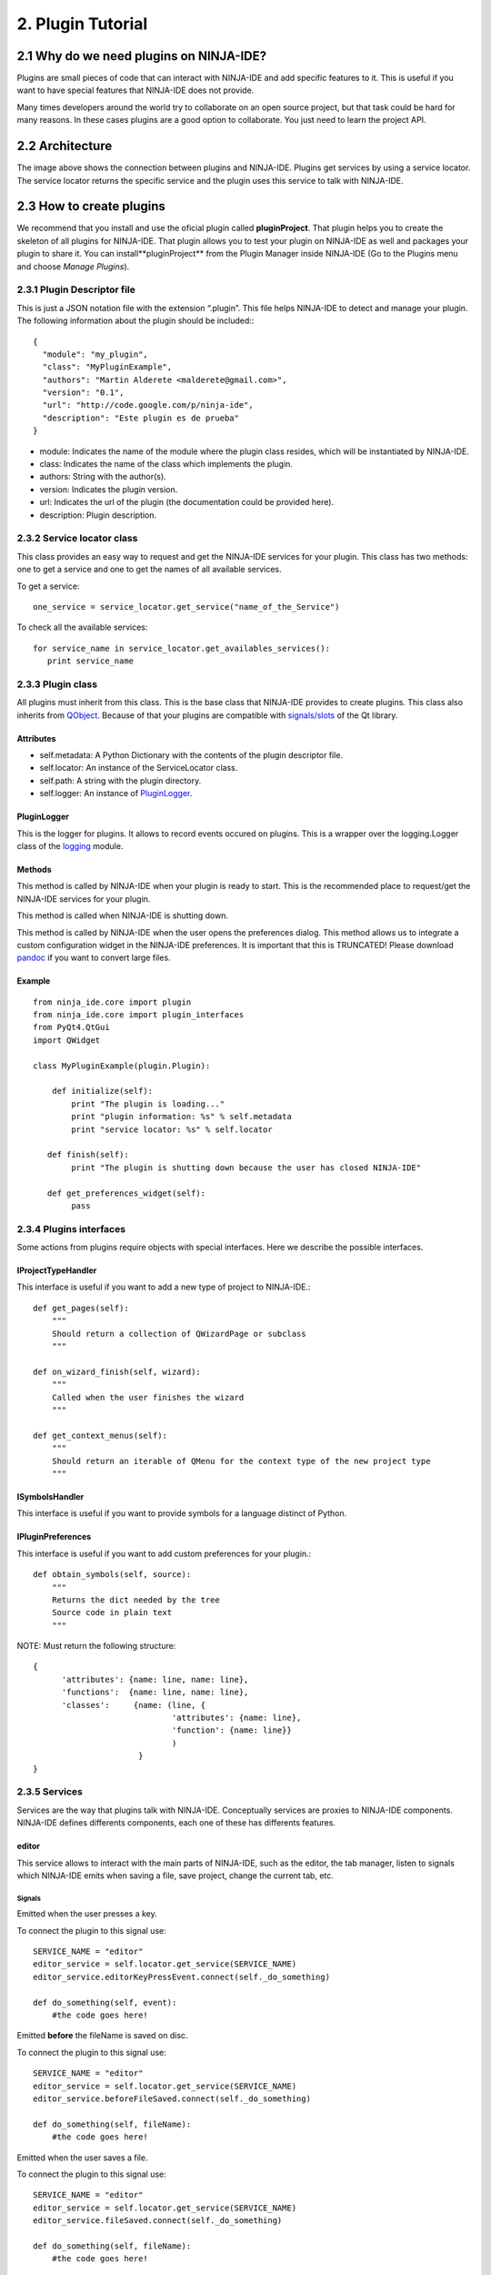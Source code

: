 ==================
2. Plugin Tutorial
==================

2.1 Why do we need plugins on NINJA-IDE?
========================================

Plugins are small pieces of code that can interact with NINJA-IDE and add
specific features to it. This is useful if you want to have special features
that NINJA-IDE does not provide.

Many times developers around the world try to collaborate on an open source
project, but that task could be hard for many reasons. In these cases plugins
are a good option to collaborate. You just need to learn the project API.


2.2 Architecture
================

.. image:: ../images/architecture.png
   :align: center

The image above shows the connection between plugins and NINJA-IDE. Plugins get
services by using a service locator. The service locator returns the specific
service and the plugin uses this service to talk with NINJA-IDE.

.. _createPlugin:

2.3 How to create plugins
=========================

We recommend that you install and use the oficial plugin called
**pluginProject**. That plugin helps you to create the skeleton of all plugins
for NINJA-IDE. That plugin allows you to test your plugin on NINJA-IDE as well
and packages your plugin to share it. You can install**pluginProject** from the
Plugin Manager inside NINJA-IDE (Go to the Plugins menu and choose
*Manage Plugins*).

.. image:: ../images/install_screen.png
   :align: center

2.3.1 Plugin Descriptor file
----------------------------

This is just a JSON notation file with the extension “.plugin”. This file helps
NINJA-IDE to detect and manage your plugin. The following information about the
plugin should be included:::

    {
      "module": "my_plugin",
      "class": "MyPluginExample",
      "authors": "Martin Alderete <malderete@gmail.com>",
      "version": "0.1",
      "url": "http://code.google.com/p/ninja-ide",
      "description": "Este plugin es de prueba"
    }

-  module: Indicates the name of the module where the plugin class
   resides, which will be instantiated by NINJA-IDE.
-  class: Indicates the name of the class which implements the plugin.
-  authors: String with the author(s).
-  version: Indicates the plugin version.
-  url: Indicates the url of the plugin (the documentation could be provided
   here).
-  description: Plugin description.

2.3.2 Service locator class
---------------------------

This class provides an easy way to request and get the NINJA-IDE services for
your plugin. This class has two methods: one to get a service and one to get the
names of all available services.

To get a service::

    one_service = service_locator.get_service("name_of_the_Service")

To check all the available services::

       for service_name in service_locator.get_availables_services():
          print service_name

2.3.3 Plugin class
------------------

All plugins must inherit from this class. This is the base class that NINJA-IDE
provides to create plugins. This class also inherits from
`QObject <http://doc.qt.digia.com/latest/qobject.html>`_. Because
of that your plugins are compatible with
`signals/slots <http://doc.qt.digia.com/latest/signalsandslots.html>`_
of the Qt library.

Attributes
~~~~~~~~~~

-  self.metadata: A Python Dictionary with the contents of the plugin descriptor
   file.
-  self.locator: An instance of the ServiceLocator class.
-  self.path: A string with the plugin directory.
-  self.logger: An instance of `PluginLogger`_.

PluginLogger
~~~~~~~~~~~~

This is the logger for plugins. It allows to record events occured on plugins.
This is a wrapper over the logging.Logger class of the
`logging <http://docs.python.org/library/logging.html#logger-objects>`_ module.

Methods
~~~~~~~

.. method:: initialize

This method is called by NINJA-IDE when your plugin is ready to start.
This is the recommended place to request/get the NINJA-IDE services for
your plugin.

.. method:: finish

This method is called when NINJA-IDE is shutting down.

.. method:: get\_preferences\_widget

This method is called by NINJA-IDE when the user opens the preferences dialog.
This method allows us to integrate a custom configuration widget in the
NINJA-IDE preferences. It is important that this is TRUNCATED! Please download
`pandoc <http://johnmacfarlane.net/pandoc/>`_ if you want to convert large
files.

Example
~~~~~~~

::

    from ninja_ide.core import plugin
    from ninja_ide.core import plugin_interfaces
    from PyQt4.QtGui
    import QWidget
    
    class MyPluginExample(plugin.Plugin):
    
        def initialize(self):
            print "The plugin is loading..."
            print "plugin information: %s" % self.metadata
            print "service locator: %s" % self.locator
     
       def finish(self):
            print "The plugin is shutting down because the user has closed NINJA-IDE"
     
       def get_preferences_widget(self):
            pass

2.3.4 Plugins interfaces
------------------------

Some actions from plugins require objects with special interfaces. Here we
describe the possible interfaces.

IProjectTypeHandler
~~~~~~~~~~~~~~~~~~~

This interface is useful if you want to add a new type of project to
NINJA-IDE.::

        def get_pages(self):
            """
            Should return a collection of QWizardPage or subclass
            """

        def on_wizard_finish(self, wizard):
            """
            Called when the user finishes the wizard
            """

        def get_context_menus(self):
            """
            Should return an iterable of QMenu for the context type of the new project type
            """

ISymbolsHandler
~~~~~~~~~~~~~~~

This interface is useful if you want to provide symbols for a language distinct
of Python.

IPluginPreferences
~~~~~~~~~~~~~~~~~~

This interface is useful if you want to add custom preferences for your
plugin.::

    def obtain_symbols(self, source):
        """ 
        Returns the dict needed by the tree
        Source code in plain text
        """

NOTE: Must return the following structure::

       {
             'attributes': {name: line, name: line},
             'functions':  {name: line, name: line},
             'classes':     {name: (line, {
                                    'attributes': {name: line},
                                    'function': {name: line}}
                                    )         
                             }     
       }

2.3.5 Services
--------------

Services are the way that plugins talk with NINJA-IDE. Conceptually services
are proxies to NINJA-IDE components. NINJA-IDE defines differents components,
each one of these has differents features.

editor
~~~~~~

This service allows to interact with the main parts of NINJA-IDE, such as the
editor, the tab manager, listen to signals which NINJA-IDE emits when saving
a file, save project, change the current tab, etc.


Signals
:::::::

.. method:: editorKeyPressEvent(QEvent)

Emitted when the user presses a key.

To connect the plugin to this signal use::

    SERVICE_NAME = "editor"
    editor_service = self.locator.get_service(SERVICE_NAME)
    editor_service.editorKeyPressEvent.connect(self._do_something)
    
    def do_something(self, event):
        #the code goes here!

.. method:: beforeFileSaved(fileName)

Emitted **before** the fileName is saved on disc.

To connect the plugin to this signal use::

    SERVICE_NAME = "editor"
    editor_service = self.locator.get_service(SERVICE_NAME)
    editor_service.beforeFileSaved.connect(self._do_something)
    
    def do_something(self, fileName):
        #the code goes here!

.. method:: fileSaved(fileName)

Emitted when the user saves a file.

To connect the plugin to this signal use::

    SERVICE_NAME = "editor"
    editor_service = self.locator.get_service(SERVICE_NAME)
    editor_service.fileSaved.connect(self._do_something)
    
    def do_something(self, fileName):
        #the code goes here!

.. method:: currentTabChanged(fileName)

Emitted when the user changes the current tab.

To connect the plugin to this signal use::

    SERVICE_NAME = "editor"
    editor_service = self.locator.get_service(SERVICE_NAME)
    editor_service.currentTabChanged.connect(self._do_something)
    
    def do_something(self, fileName):
        #the code goes here!

.. method:: fileExecuted(fileName)

Emitted when the user executes a file.

To connect the plugin to this signal use::

    SERVICE_NAME = "editor"
    editor_service = self.locator.get_service(SERVICE_NAME)
    editor_service.fileExecuted.connect(self._do_something)
    
    def do_something(self, fileName):
        #the code goes here!

.. method:: fileOpened(fileName)

Emitted when the user opens a file

To connect the plugin to this signal use::

    SERVICE_NAME = "editor"
    editor_service = self.locator.get_service(SERVICE_NAME)
    editor_service.fileOpened.connect(self._do_something)
    
    def do_something(self, fileName):
        #the code goes here!


Methods
:::::::

.. method:: get\_tab\_manager(self)

This method returns the TabWidget
(ninja\_ide.gui.main\_panel.tab\_widget.TabWidget) subclass of
`QTabWidget <http://doc.qt.digia.com/latest/qtabwidget.html>`_.

.. method:: add\_menu(self, menu, lang=".py")

This method adds an extra context menu to the editor's context menu
(`QMenu <http://doc.qt.digia.com/latest/qmenu.html>`_).

.. method:: get\_opened\_documents(self)

This method returns the name of the open file(s).

.. method:: add\_editor(self, fileName="", content=None, syntax=None)

This method creates a new editor.

- fileName: Absolute path to a file
- content: Content for the editor if not fileName
- syntax: Syntax name, for example python

If the method is called without fileName and content an empty editor is created.

.. method:: get\_editor(self)

This method returns the actual editor (instance of
ninja\_ide.gui.editor.Editor). This method could return None.

.. method:: get\_editor\_path(self)

This method returns the actual editor's path. This method could return None
if there isn't an editor.

.. method:: get\_project\_owner(self, editorWidget=None)

This method returns the project where the current file in the editor belongs to,
or an empty string (if the Editor Widget is not specified it returns the
information from the current editor in focus).

.. method:: get\_text(self)

This method returns the plain text of the current editor, or None if there isn't
an editor.

.. method:: get\_selected\_text(self)

This method returns the selected text of an editor. This method could return
None.

.. method:: insert\_text(self, text)

This method inserts text into the current cursor position.

.. method:: get\_file\_syntax(self, editorWidget=None)

This method returns the syntax for the current file. The syntax is represented
as a dictionary that contains the descriptor that Ninja recognizes for each
language (if the Editor Widget is not specified it returns the information from
the current editor in focus).

.. method:: jump\_to\_line(self, lineno)

This method jumps to a specific line in the current editor.

.. method:: get\_lines\_count(self)

This method returns the count of lines in the current editor.

.. method:: save\_file(self)

This method saves the actual file.

.. method:: open\_files(self, files, mainTab=True)

This method opens multiple files, each one in a different editor.

.. method:: open\_file(self, fileName='', cursorPosition=0, positionIsLineNumber=False)

This method opens a single file. If the file is already open it gets in focus.

.. method:: open\_image(self, filename)

This method opens a single image.

toolbar
~~~~~~~

This service allows to interact with the toolbar of NINJA-IDE. The toolbar is
an instance of `QToolbar <http://doc.qt.digia.com/latest/qtoolbar.html>`_, so
we can add actions (`QAction <http://doc.qt.digia.com/latest/qaction.html>`_)
to it.

By default the toolbar of NINJA-IDE looks like the image below:

.. image:: ../images/toolbar_base.png
   :align: center

Methods
:::::::

.. method:: add\_action(self, action)

This method allows to add an action (`QAction`_) to the toolbar.

To add one action use::

    SERVICE_NAME = "toolbar"
    toolbar_service = self.locator.get_service(SERVICE_NAME)
    
    #instanciate a QAction (or subclass)
    one_Action = QAction(...)
    
    #add the action to the toolbar of NINJA-IDE
    toolbar_service.add_action(one_action)

When this code is added, the toolbar of NINJA-IDE looks like this:

.. image:: ../images/toolbar_agregado.png
   :align: center

Great! We have added an action to the toolbar of NINJA-IDE.

menuApp
~~~~~~~

This service allows to interact with the **Plugins** menu of NINJA-IDE.
We can insert menus (`QMenu`_) or/and actions (`QAction`_).

By default the Plugins Menu of NINJA-IDE looks like the image below:

.. image:: ../images/menu_plugin_base.png
   :align: center

Methods
:::::::

.. method:: add\_menu(self, menu)

This method allows to add a menu (`QMenu`_)
to the NINJA-IDE plugins menu.

To add one menu to the NINJA-IDE use::

    SERVICE_NAME = "menuApp"
    menu_service = self.locator.get_service(SERVICE_NAME)
    
    #instanciate a QMenu (or subclass)
    one_menu = QMenu(...)
    
    #add the menu to NINJA-IDE
    menu_service.add_menu(one_menu)

When this code is added, the Plugins Menu of NINJA-IDE looks like this:

.. image:: ../images/menu_plugin_agregado.png
   :align: center

.. method:: add\_action(self, action)

This method allows to add an action (`QAction`_) to the NINJA-IDE plugins menu.

To add one action to the NINJA-IDE use::

    SERVICE_NAME = "menuApp"
    menu_service = self.locator.get_service(SERVICE_NAME)
    
    #instanciate a QAction (or subclass)
    one_action = QAction(...)
    
    #add the action to NINJA-IDE
    menu_service.add_action(one_action)

When this code is added, the Plugins Menu of NINJA-IDE looks like this:

.. image:: ../images/menu_plugin_action_agregado.png
   :align: center

misc
~~~~

This service allows to interact with the miscellaneous container (misc) of
NINJA-IDE. This container is at the bottom of the user interface. The
container has a collection of widgets and shows an icon for each one them. Only
one widget is visible at a time. We can add widgets
(`QWidget <http://doc.qt.digia.com/latest/qwidget.html>`_) to the misc
container.

By default the Plugins Menu of NINJA-IDE looks like the image below:

.. image:: ../images/misc_base.png
   :align: center
   :alt: 

The image above shows the misc container, the console and the icons.


Methods
:::::::

.. method:: add\_widget(self, widget, icon\_path, description)

This method allows to add widgets (`QWidget`_) to the misc container.

To add a widget to the misc container use::

    SERVICE_NAME = "misc"
    misc_service = self.locator.get_service(SERVICE_NAME)
    
    #instanciate a QWidget (or subclass)
    my_widget = QWidget(...)icon_path = "some_plate/where/the/icon/is.png"
    description = "This is my widget in NINJA-IDE"
    
    #add the widget to NINJA-IDE
    misc_service.add_widget(my_widget, icon_path, description)

When this code is added, the misc container of NINJA-IDE looks like this:

.. image:: ../images/misc_agregado.png
   :align: center

Great! We have added a widget with a
`QWebView <http://doc.qt.nokia.com/4.7-snapshot/qwebview.html>`_ to the misc
container of NINJA-IDE.

explorer
~~~~~~~~

This service allows to interact with the NINJA-IDE explorer container which
holds the :ref:`TreeProjectsWidget` and the :ref:`TreeSymbolsWidget`. Before we
explain the explorer service, we are going to see some important classes first.

Methods
:::::::

.. method:: get\_tree\_projects(self)

Returns the :ref:`TreeProjectsWidget`.

.. method:: get\_tree\_symbols(self)

Returns the :ref:`TreeSymbolsWidget`.

.. method:: get\_current\_project\_item(self)

Returns the current item of the tree projects (if possible).
Note: This method is a shortcut of self.get\_tree\_projects().currentItem()

.. method:: get\_project\_item\_by\_name(self, projeectName)

Return a ProjectItem based on the name provided, or None if an item with that
name can't be found.

.. method:: set\_symbols\_handler(self, file\_extension, symbols\_handler)

Add a new Symbol's handler for the given file extension.
Note: symbols\_handler SHOULD have a special interface.
See: ninja\_ide.core.plugin\_interfaces.

Example: If you want to add a new symbols handler for C++, your plugin should
include the following code::

    SERVICE_NAME = 'explorer'
    self.explorer_s = self.locator.get_service(SERVICE_NAME)  
    cpp_symbols_handler = CppSymbolHandler(...)
    self.explorer_s.set_symbols_handler('.cpp', cpp_symbols_handler)

Then all symbols in .cpp files will be handled by cpp\_symbols\_handler.

.. method:: set\_project\_type\_handler(self, project\_type, project\_type\_handler)

Add a new Project Type and the handler for it.
Note: project\_type\_handler SHOULD have a special interface.
See: ninja\_ide.core.plugin\_interfaces.

Example: If you want to add a custom type of project, your pluging should
include the following code::

    SERVICE_NAME = 'explorer'
    self.explorer_s = self.locator.get_service(SERVICE_NAME)
    foo_project_handler = FooProjectHandler(...)
    self.explorer_s.set_project_type_handler('Foo Project', foo_project_handler)

Then 'Foo Project' will appear in the New Project wizard and the
foo\_project\_handler instance controls the wizard.

.. method:: add\_tab(self, tab, title)

Add a tab (`QTabWidget`_) with the given title (string).

.. method:: get\_actual\_project(self)

Returns the path of the opened projects.

.. method:: get\_opened\_projects(self)

Returns a list of strings with the paths of the opened projects, or an
empty list if there aren't any opened projects.

.. method:: add\_project\_menu(self, menu, lang='all')

Add an extra menu(`QMenu`_)
to the project explorer for files that are specified by lang.
Note: lang is a file extension such as .php, .py, .cpp. If you want to add an
extra menu for any kind of file, you need to specify lang='all'.

Example 1: If you want to add an extra menu for Python files, your
plugin should include the following code::

    SERVICE_NAME = 'explorer'
    self.explorer_s = self.locator.get_service(SERVICE_NAME)
    extra_menu = MyCustomMenuForPHPFiles()
    self.explorer_s.add_project_menu(extra_menu, lang='.php')

Example 2: If you want to add an extra menu for all files, your plugin
should inlcude the following code::

    SERVICE_NAME = 'explorer'
    self.explorer_s = self.locator.get_service(SERVICE_NAME)
    extra_menu = MyCustomMenuForPythonFiles()
    self.explorer_s.add_project_menu(extra_menu, lang='all')

Signals
:::::::

.. method:: projectExecuted(projectPath)

Emitted when the user executes a project.

To connect the plugin to this signal use::

    SERVICE_NAME = "explorer"
    explorer_service = self.locator.get_service(SERVICE_NAME)
    explorer_service.projectExecuted.connect(self._do_something)
    
    def do_something(self, projectPath):  
        #the code goes here!

.. method:: projectOpened(projectPath)

Emitted when the user opens a project.

To connect the plugin to this signal use::

    SERVICE_NAME = "explorer"
    explorer_service = self.locator.get_service(SERVICE_NAME)
    explorer_service.projectOpened.connect(self._do_something)
    
    def do_something(self, projectPath):
        #the code goes here!

.. _TreeProjectsWidget:

TreeProjectsWidget
::::::::::::::::::

This class inherits from
`QTreeWidget <http://doc.qt.digia.com/latest/qtreewidget.html>`_ and
represents a tree with all the NINJA-IDE projects and their content
(folders and files).

.. image:: ../images/treeprojects.png
   :align: center

ProjectTree
:::::::::::

This class inherits from
`QTreeWidgetItem <http://doc.qt.digia.com/latest/qtreewidgetitem.html>`_
and is used to represent projects (root of tree).

This class contains general information about the project:

-  self.path
-  self.isFolder
-  self.projectType
-  self.description
-  self.url
-  self.license
-  self.mainFile
-  self.extensions
-  self.pythonPath
-  self.programParams
-  self.venv

.. method:: def lang(self)

Returns the programming language of the project.

.. method:: def get\_full\_path(self)

Returns the full path of the project.

ProjectItem
:::::::::::

This class inherits from `QTreeWidgetItem`_ and is used to represent the content
of projects (folder and files).

This class contains general information about the file.

-  self.path: Absolute path to the given item (folder or file).
-  self.isFolder: Boolean value depending on the item is folder or item.

.. method:: def get\_full\_path(self)

Returns the full path of the file.

.. _TreeSymbolsWidget:

TreeSymbolsWidget
:::::::::::::::::

This class inherits from `QTreeWidget`_ and represents the content of a file
**classes**, **methods**, **functions** and **global variables**. NINJA-IDE
**only** handles symbols for Python files, but we can add handlers for
different files.

The TreeSymbolsWidget class looks like this:

.. image:: ../images/symbolstree.png
   :align: center

2.4 Testing your plugin
-----------------------

There are different methods to test your plugin:

-  **Hacker way**

You have to move your plugin code and the plugin descriptor file to
~/.ninja\_ide/addins/plugins/. Re run NINJA-IDE and see what happens.

-  **pluginProject (Recommended way)**

You have to install the oficial :ref:`pluginProject <createPlugin>` plugin,
create a new project, select the **NINJA-Plugin-Project** -type and follow the
wizard. When you've finished the wizard, the new project will be opened and some
code will be included into some files. Go to the root of the project and
right-click in it. Go to **"Plugin Tools"** and then select
**"Test this plugin on NINJA-IDE"**. This will launch a new instance of
NINJA-IDE with your plugin.

-  **NINJA-IDE embedded console (Recommended way)**

You can test the NINJA-IDE plugins API using the embedded console in NINJA-IDE.
To do this you have to open the console (F4) and write your plugin code. You
will see the results in real time on NINJA-IDE.
For example, see the session below when the user is playing with the API:

.. image:: ../images/playing_with_the_API.png
   :align: center

2.5 Debugging you plugin
------------------------

When you install/test a plugin, it could fail. If the plugin fails, NINJA-IDE
shows you a dialog with information (plugin name and traceback) about it. The
image below shows how NINJA-IDE reports plugin errors.

.. image:: ../images/traceback_widget.png
   :align: center

